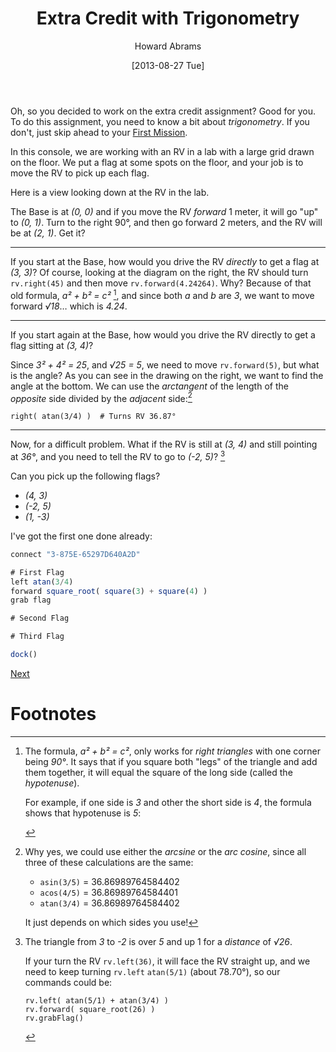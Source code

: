 #+TITLE:  Extra Credit with Trigonometry
#+AUTHOR: Howard Abrams
#+EMAIL:  howard.abrams@workday.com
#+DATE:   [2013-08-27 Tue]
#+TAGS:   veeps coffeescript

#+BEGIN_HTML
<img src="images/prof.png" style="float:right; height:350px;"/>
#+END_HTML

Oh, so you decided to work on the extra credit assignment? Good for you. To do
this assignment, you need to know a bit about /trigonometry/. If you don't,
just skip ahead to your [[file:05-First-Mission.org][First Mission]].

In this console, we are working with an RV in a lab with a large grid drawn on
the floor. We put a flag at some spots on the floor, and your job is to
move the RV to pick up each flag.

Here is a view looking down at the RV in the lab.

#+BEGIN_HTML
<img src="images/diagram-grid.png" width="300"/>

<img src="images/diagram-3-by-3.png" style="float:right; width:300px; clear:both"/>
#+END_HTML

The Base is at /(0, 0)/ and if you move the RV /forward/ 1 meter, it will go
"up" to /(0, 1)/. Turn to the right 90°, and then go forward 2 meters, and the
RV will be at /(2, 1)/. Get it?

-------------

If you start at the Base, how would you drive the RV /directly/ to get
a flag at /(3, 3)/?  Of course, looking at the diagram on the right,
the RV should turn =rv.right(45)= and then move =rv.forward(4.24264)=. 
Why? Because of that old formula, /a² + b² = c²/ [fn:3], and since
both /a/ and /b/ are /3/, we want to move forward /√18/... which is /4.24/.

------------

#+BEGIN_HTML
<img src="images/diagram-3-by-4.png" style="float:right; width:300px; clear:both"/>
#+END_HTML

If you start again at the Base, how would you drive the RV directly to get a flag
sitting at /(3, 4)/? 

Since /3² + 4² = 25/, and /√25 = 5/, we need to move =rv.forward(5)=, but what is the
angle? As you can see in the drawing on the right, we want to find the angle 
at the bottom. We can use the /arctangent/ of the length of the /opposite/ side divided by
the /adjacent/ side:[fn:1]

#+BEGIN_EXAMPLE
right( atan(3/4) )  # Turns RV 36.87°
#+END_EXAMPLE

------------

Now, for a difficult problem. What if the RV is still at /(3, 4)/ and
still pointing at /36°/, and you need to tell the RV to go to /(-2,
5)/? [fn:2]

#+BEGIN_HTML
<img src="images/diagram-2-by-5.png"/>
#+END_HTML

Can you pick up the following flags?

  - /(4, 3)/
  - /(-2, 5)/
  - /(1, -3)/

I've got the first one done already:

#+BEGIN_SRC js
  connect "3-875E-65297D640A2D"

  # First Flag
  left atan(3/4)
  forward square_root( square(3) + square(4) )
  grab flag

  # Second Flag

  # Third Flag

  dock()
#+END_SRC

[[file:05-First-Mission.org][Next]]

* Footnotes

[fn:1] Why yes, we could use either the /arcsine/ or the /arc cosine/, since
all three of these calculations are the same:

  - =asin(3/5)= = 36.86989764584402
  - =acos(4/5)= = 36.86989764584401
  - =atan(3/4)= = 36.86989764584402

It just depends on which sides you use!

[fn:2] The triangle from /3/ to /-2/ is over /5/ and up 1 for a
/distance/ of /√26/. 

If your turn the RV =rv.left(36)=, it will face the RV
straight up, and we need to keep turning =rv.left= =atan(5/1)=
(about 78.70°), so our commands could be:

#+BEGIN_EXAMPLE
rv.left( atan(5/1) + atan(3/4) )
rv.forward( square_root(26) )
rv.grabFlag()
#+END_EXAMPLE

[fn:3] The formula, /a² + b² = c²/, only works for /right
triangles/ with one corner being /90°/. It says that if you square
both "legs" of the triangle and add them together, it will equal the
square of the long side (called the /hypotenuse/).

For example, if one side is /3/ and other the short side is /4/,
the formula shows that hypotenuse is /5/:

#+BEGIN_HTML
<img src="images/diagram-pyth-formula.png"/>
#+END_HTML




